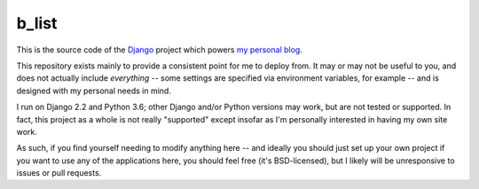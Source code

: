 b_list
======

This is the source code of the `Django
<https://www.djangoproject.com/>`_ project which powers `my personal
blog <http://www.b-list.org>`_.

This repository exists mainly to provide a consistent point for me to
deploy from. It may or may not be useful to you, and does not actually
include *everything* -- some settings are specified via environment
variables, for example -- and is designed with my personal needs in
mind.

I run on Django 2.2 and Python 3.6; other Django and/or Python
versions may work, but are not tested or supported. In fact, this
project as a whole is not really "supported" except insofar as I'm
personally interested in having my own site work.

As such, if you find yourself needing to modify anything here -- and
ideally you should just set up your own project if you want to use any
of the applications here, you should feel free (it's BSD-licensed),
but I likely will be unresponsive to issues or pull requests.
